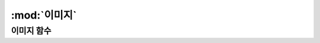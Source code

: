 .. PiniEngine documentation master file, created by
   sphinx-quickstart on Wed Dec 10 17:29:29 2014.
   You can adapt this file completely to your liking, but it should at least
   contain the root `toctree` directive.

:mod:`이미지`
======================================

-----------------------------------------------
이미지 함수
-----------------------------------------------

.. function:: [이미지 아이디,파일명,위치,효과,효과시간,크기,연결,관계]

   화면에 이미지를 출력합니다.

   :param 문자열 아이디: 이미지의 고유 아이디입니다. 덮어쓰기가 가능합니다.

   :param 문자열 파일명: 확장자를 포함한 이미지의 파일명
   :param 위치: 이미지의 위치를 정할수 있습니다. `` "숫자,숫자" `` 형태 혹은 
   :param 효과: ``노드입장효과``를 사용하여 이미지가 나타날때의 효과를 정할수 있습니다.
   :type 효과: 노드입장효과
   :param 효과시간: 등장시 효과의 시간
   :param 크기: 이미지의 크기
   :type 크기: "숫자,숫자" 혹은 크기
   :param 북마크 연결: 이미지의 연결
   :param 노드아이디 관계: 이미지의 관계
